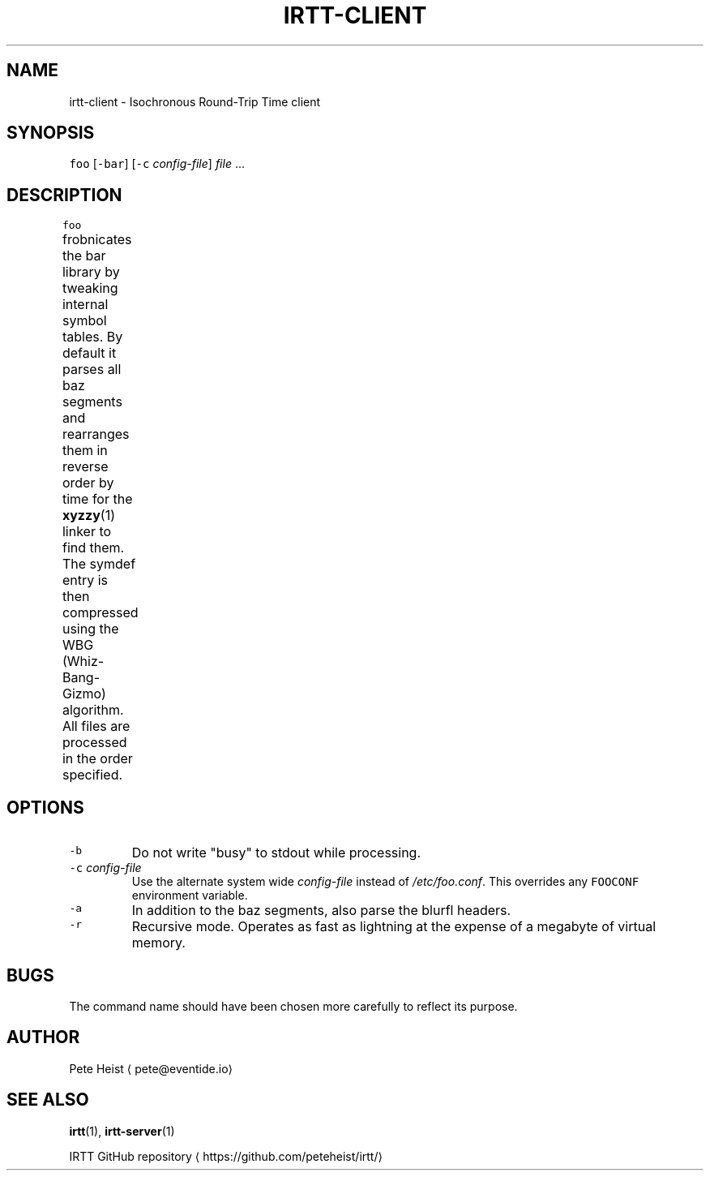 .TH IRTT\-CLIENT 1 "February 3, 2018" "IRTT 0.9" "Isochronous Round\-Trip Time Manual"
.SH NAME
.PP
irtt\-client \- Isochronous Round\-Trip Time client
.SH SYNOPSIS
.PP
\fB\fCfoo\fR [\fB\fC\-bar\fR] [\fB\fC\-c\fR \fIconfig\-file\fP] \fIfile\fP ...
.SH DESCRIPTION
.PP
\fB\fCfoo\fR frobnicates the bar library by tweaking internal symbol tables. By
default it parses all baz segments and rearranges them in reverse order by
time for the 
.BR xyzzy (1) 
linker to find them. The symdef entry is then compressed
using the WBG (Whiz\-Bang\-Gizmo) algorithm. All files are processed in the
order specified.
.TS
allbox;
cb cb
l l
l l
.
First Header	Second Header
Content Cell	Content Cell
Content Cell that's wider	Content Cell
.TE
.SH OPTIONS
.TP
\fB\fC\-b\fR
Do not write "busy" to stdout while processing.
.TP
\fB\fC\-c\fR \fIconfig\-file\fP
Use the alternate system wide \fIconfig\-file\fP instead of \fI/etc/foo.conf\fP\&. This
overrides any \fB\fCFOOCONF\fR environment variable.
.TP
\fB\fC\-a\fR
In addition to the baz segments, also parse the blurfl headers.
.TP
\fB\fC\-r\fR
Recursive mode. Operates as fast as lightning at the expense of a megabyte
of virtual memory.
.SH BUGS
.PP
The command name should have been chosen more carefully to reflect its
purpose.
.SH AUTHOR
.PP
Pete Heist \[la]pete@eventide.io\[ra]
.SH SEE ALSO
.PP
.BR irtt (1), 
.BR irtt-server (1)

IRTT GitHub repository \[la]https://github.com/peteheist/irtt/\[ra]
